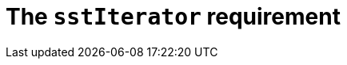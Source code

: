 //
// Copyright (C) 2012-2024 Stealth Software Technologies, Inc.
//
// Permission is hereby granted, free of charge, to any person
// obtaining a copy of this software and associated documentation
// files (the "Software"), to deal in the Software without
// restriction, including without limitation the rights to use,
// copy, modify, merge, publish, distribute, sublicense, and/or
// sell copies of the Software, and to permit persons to whom the
// Software is furnished to do so, subject to the following
// conditions:
//
// The above copyright notice and this permission notice (including
// the next paragraph) shall be included in all copies or
// substantial portions of the Software.
//
// THE SOFTWARE IS PROVIDED "AS IS", WITHOUT WARRANTY OF ANY KIND,
// EXPRESS OR IMPLIED, INCLUDING BUT NOT LIMITED TO THE WARRANTIES
// OF MERCHANTABILITY, FITNESS FOR A PARTICULAR PURPOSE AND
// NONINFRINGEMENT. IN NO EVENT SHALL THE AUTHORS OR COPYRIGHT
// HOLDERS BE LIABLE FOR ANY CLAIM, DAMAGES OR OTHER LIABILITY,
// WHETHER IN AN ACTION OF CONTRACT, TORT OR OTHERWISE, ARISING
// FROM, OUT OF OR IN CONNECTION WITH THE SOFTWARE OR THE USE OR
// OTHER DEALINGS IN THE SOFTWARE.
//
// SPDX-License-Identifier: MIT
//

//----------------------------------------------------------------------
ifdef::define_attributes[]
ifndef::SECTIONS_CL_SSTITERATOR_ADOC[]
:SECTIONS_CL_SSTITERATOR_ADOC:
//----------------------------------------------------------------------

:cl_sstIterator_id: cl_sstIterator
:cl_sstIterator_url: sections/cl_sstIterator.adoc#{cl_sstIterator_id}
:cl_sstIterator: xref:{cl_sstIterator_url}[sstIterator]

//----------------------------------------------------------------------
endif::[]
endif::[]
ifndef::define_attributes[]
//----------------------------------------------------------------------

[#{cl_sstIterator_id}]
= The `sstIterator` requirement

//----------------------------------------------------------------------
endif::[]
